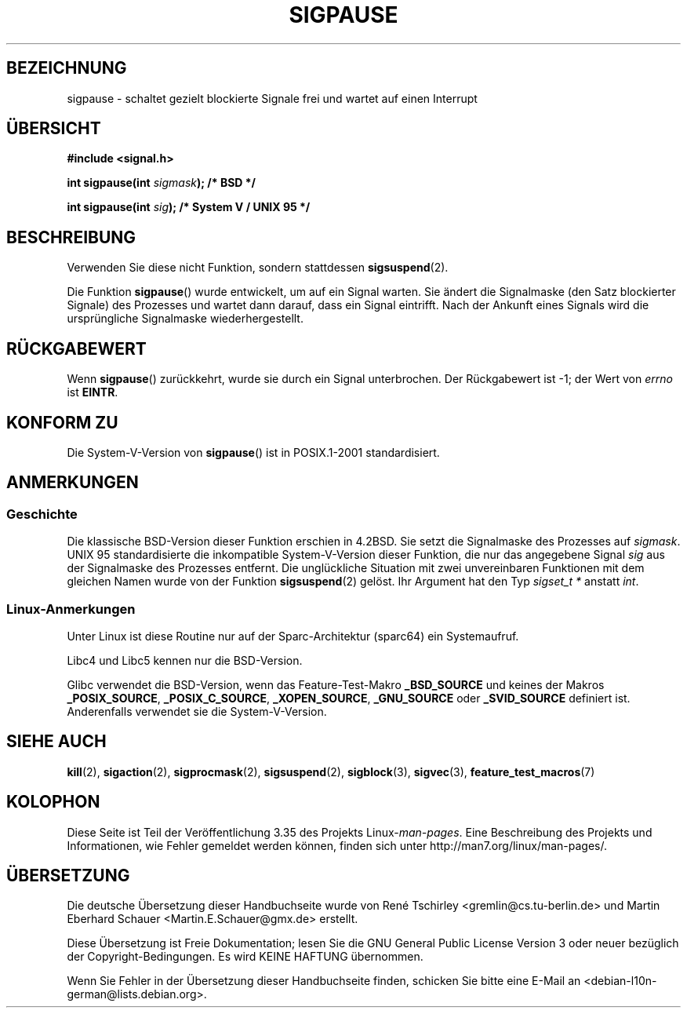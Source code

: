 .\" Copyright (C) 2004 Andries Brouwer (aeb@cwi.nl)
.\"
.\" Permission is granted to make and distribute verbatim copies of this
.\" manual provided the copyright notice and this permission notice are
.\" preserved on all copies.
.\"
.\" Permission is granted to copy and distribute modified versions of this
.\" manual under the conditions for verbatim copying, provided that the
.\" entire resulting derived work is distributed under the terms of a
.\" permission notice identical to this one.
.\"
.\" Since the Linux kernel and libraries are constantly changing, this
.\" manual page may be incorrect or out-of-date.  The author(s) assume no
.\" responsibility for errors or omissions, or for damages resulting from
.\" the use of the information contained herein.  The author(s) may not
.\" have taken the same level of care in the production of this manual,
.\" which is licensed free of charge, as they might when working
.\" professionally.
.\"
.\" Formatted or processed versions of this manual, if unaccompanied by
.\" the source, must acknowledge the copyright and authors of this work.
.\"
.\"*******************************************************************
.\"
.\" This file was generated with po4a. Translate the source file.
.\"
.\"*******************************************************************
.TH SIGPAUSE 3 "12. September 2010" Linux Linux\-Programmierhandbuch
.SH BEZEICHNUNG
sigpause \- schaltet gezielt blockierte Signale frei und wartet auf einen
Interrupt
.SH ÜBERSICHT
.nf
\fB#include <signal.h>\fP
.sp
\fBint sigpause(int \fP\fIsigmask\fP\fB);  /* BSD */\fP
.sp
\fBint sigpause(int \fP\fIsig\fP\fB);      /* System V / UNIX 95 */\fP
.fi
.SH BESCHREIBUNG
Verwenden Sie diese nicht Funktion, sondern stattdessen \fBsigsuspend\fP(2).
.LP
Die Funktion \fBsigpause\fP() wurde entwickelt, um auf ein Signal warten. Sie
ändert die Signalmaske (den Satz blockierter Signale) des Prozesses und
wartet dann darauf, dass ein Signal eintrifft. Nach der Ankunft eines
Signals wird die ursprüngliche Signalmaske wiederhergestellt.
.SH RÜCKGABEWERT
Wenn \fBsigpause\fP() zurückkehrt, wurde sie durch ein Signal unterbrochen. Der
Rückgabewert ist \-1; der Wert von \fIerrno\fP ist \fBEINTR\fP.
.SH "KONFORM ZU"
Die System\-V\-Version von \fBsigpause\fP() ist in POSIX.1\-2001 standardisiert.
.SH ANMERKUNGEN
.SS Geschichte
.\" __xpg_sigpause: UNIX 95, spec 1170, SVID, SVr4, XPG
Die klassische BSD\-Version dieser Funktion erschien in 4.2BSD. Sie setzt die
Signalmaske des Prozesses auf \fIsigmask\fP. UNIX 95 standardisierte die
inkompatible System\-V\-Version dieser Funktion, die nur das angegebene Signal
\fIsig\fP aus der Signalmaske des Prozesses entfernt. Die unglückliche
Situation mit zwei unvereinbaren Funktionen mit dem gleichen Namen wurde von
der Funktion \fB\%sigsuspend\fP(2) gelöst. Ihr Argument hat den Typ \fIsigset_t
*\fP anstatt \fIint\fP.
.SS Linux\-Anmerkungen
Unter Linux ist diese Routine nur auf der Sparc\-Architektur (sparc64) ein
Systemaufruf.

Libc4 und Libc5 kennen nur die BSD\-Version.

.\"
.\" For the BSD version, one usually uses a zero
.\" .I sigmask
.\" to indicate that no signals are to be blocked.
Glibc verwendet die BSD\-Version, wenn das Feature\-Test\-Makro \fB_BSD_SOURCE\fP
und keines der Makros \fB_POSIX_SOURCE\fP, \fB_POSIX_C_SOURCE\fP,
\fB_XOPEN_SOURCE\fP, \fB_GNU_SOURCE\fP oder \fB_SVID_SOURCE\fP definiert
ist. Anderenfalls verwendet sie die System\-V\-Version.
.SH "SIEHE AUCH"
\fBkill\fP(2), \fBsigaction\fP(2), \fBsigprocmask\fP(2), \fBsigsuspend\fP(2),
\fBsigblock\fP(3), \fBsigvec\fP(3), \fBfeature_test_macros\fP(7)
.SH KOLOPHON
Diese Seite ist Teil der Veröffentlichung 3.35 des Projekts
Linux\-\fIman\-pages\fP. Eine Beschreibung des Projekts und Informationen, wie
Fehler gemeldet werden können, finden sich unter
http://man7.org/linux/man\-pages/.

.SH ÜBERSETZUNG
Die deutsche Übersetzung dieser Handbuchseite wurde von
René Tschirley <gremlin@cs.tu-berlin.de>
und
Martin Eberhard Schauer <Martin.E.Schauer@gmx.de>
erstellt.

Diese Übersetzung ist Freie Dokumentation; lesen Sie die
GNU General Public License Version 3 oder neuer bezüglich der
Copyright-Bedingungen. Es wird KEINE HAFTUNG übernommen.

Wenn Sie Fehler in der Übersetzung dieser Handbuchseite finden,
schicken Sie bitte eine E-Mail an <debian-l10n-german@lists.debian.org>.
